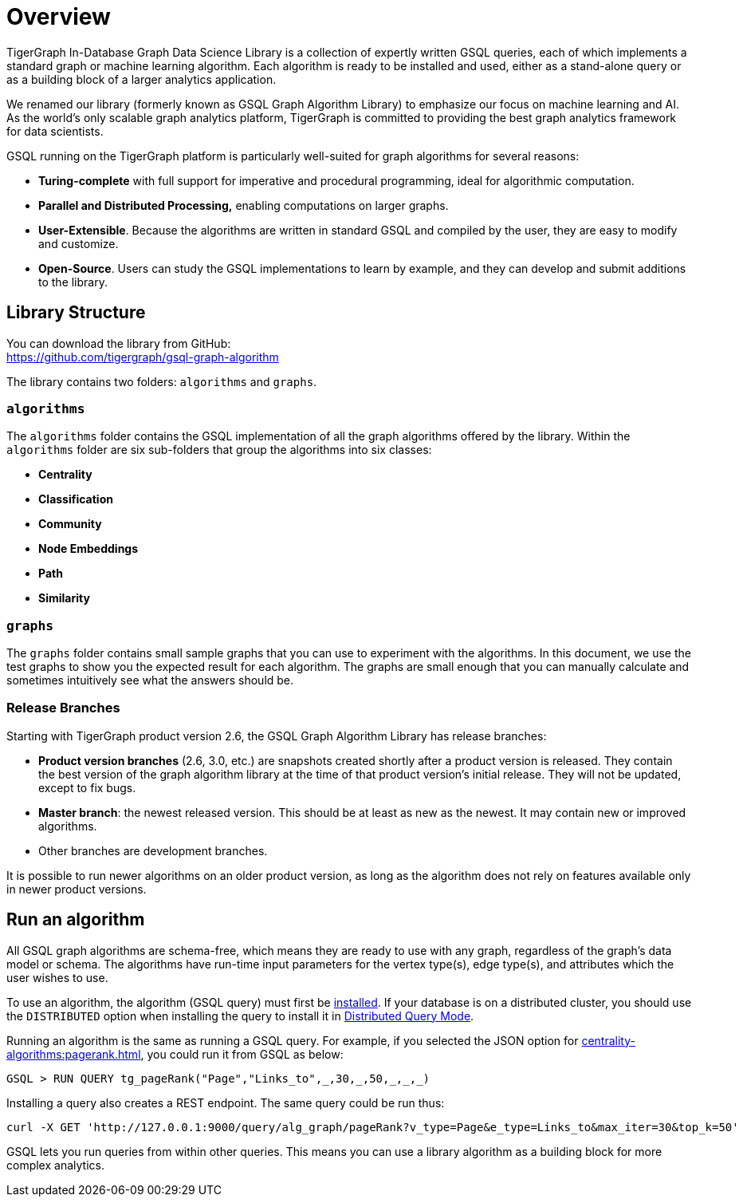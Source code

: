 = Overview

TigerGraph In-Database Graph Data Science Library is a collection of expertly written GSQL queries, each of which implements a standard graph or machine learning algorithm.
Each algorithm is ready to be installed and used, either as a stand-alone query or as a building block of a larger analytics application.

We renamed our library (formerly known as GSQL Graph Algorithm Library) to emphasize our focus on machine learning and AI.
As the world's only scalable graph analytics platform, TigerGraph is committed to providing the best graph analytics framework for data scientists.

GSQL running on the TigerGraph platform is particularly well-suited for graph algorithms for several reasons:

* *Turing-complete* with full support for imperative and procedural programming, ideal for algorithmic computation.
* *Parallel and Distributed Processing,* enabling computations on larger graphs.
* *User-Extensible*. Because the algorithms are written in standard GSQL and compiled by the user,  they are easy to modify and customize.
* *Open-Source*. Users can study the GSQL implementations to learn by example, and they can develop and submit additions to the library.

== Library Structure

You can download the library from GitHub: +
https://github.com/tigergraph/gsql-graph-algorithms[https://github.com/tigergraph/gsql-graph-algorithm]

The library contains two folders: `algorithms` and `graphs`.

=== `algorithms`

The `algorithms` folder contains the GSQL implementation of all the graph algorithms offered by the library. Within the `algorithms` folder are six sub-folders that group the algorithms into six classes:

* *Centrality*
* *Classification*
* *Community*
* *Node Embeddings*
* *Path*
* *Similarity*

=== `graphs`

The `graphs` folder contains small sample graphs that you can use to experiment with the algorithms. In this document, we use the test graphs to show you the expected result for each algorithm. The graphs are small enough that you can manually calculate and sometimes intuitively see what the answers should be.

=== Release Branches

Starting with TigerGraph product version 2.6, the GSQL Graph Algorithm Library has release branches:

* *Product version branches* (2.6, 3.0, etc.) are snapshots created shortly after a product version is released. They contain the best version of the graph algorithm library at the time of that product version's initial release. They will not be updated, except to fix bugs.
* *Master branch*: the newest released version.  This should be at least as new as the newest. It may contain new or improved algorithms.
* Other branches are development branches.

It is possible to run newer algorithms on an older product version, as long as the algorithm does not rely on features available only in newer product versions.

== Run an algorithm

All GSQL graph algorithms are schema-free, which means they are ready to use with any graph, regardless of the graph's data model or schema. The algorithms have run-time input parameters for the vertex type(s), edge type(s), and attributes which the user wishes to use.

To use an  algorithm, the algorithm (GSQL query) must first be xref:gsql-ref:querying:query-operations.adoc#_install_query[installed]. If your database is on a distributed cluster, you should use the `DISTRIBUTED` option when installing the query to install it in xref:gsql-ref:querying:distributed-query-mode.adoc[Distributed Query Mode].

Running an algorithm is the same as running a GSQL query. For example, if you selected the JSON option for xref:centrality-algorithms:pagerank.adoc[], you could run it from GSQL as below:

[source,gsql]
----
GSQL > RUN QUERY tg_pageRank("Page","Links_to",_,30,_,50,_,_,_)
----

Installing a query also creates a REST endpoint. The same query could be run thus:

[source,console]
----
curl -X GET 'http://127.0.0.1:9000/query/alg_graph/pageRank?v_type=Page&e_type=Links_to&max_iter=30&top_k=50'
----

GSQL lets you run queries from within other queries. This means you can use a library algorithm as a building block for more complex analytics.
